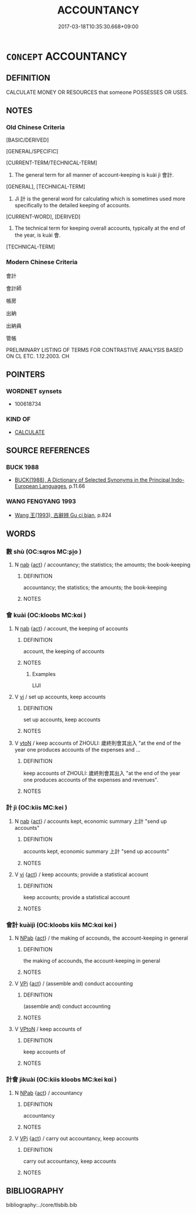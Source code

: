 # -*- mode: mandoku-tls-view -*-
#+TITLE: ACCOUNTANCY
#+DATE: 2017-03-18T10:35:30.668+09:00        
#+STARTUP: content
* =CONCEPT= ACCOUNTANCY
:PROPERTIES:
:CUSTOM_ID: uuid-00c867e2-c6ae-4429-82a2-6b33599f873d
:TR_ZH: 會計事務
:END:
** DEFINITION

CALCULATE MONEY OR RESOURCES that someone POSSESSES OR USES.

** NOTES

*** Old Chinese Criteria
[BASIC/DERIVED]

[GENERAL/SPECIFIC]

[CURRENT-TERM/TECHNICAL-TERM]

1. The general term for all manner of account-keeping is kuài jì 會計.

[GENERAL], [TECHNICAL-TERM]

2. Jì 計 is the general word for calculating which is sometimes used more specifically to the detailed keeping of accounts.

[CURRENT-WORD], [DERIVED]

3. The technical term for keeping overall accounts, typically at the end of the year, is kuài 會.

[TECHNICAL-TERM]

*** Modern Chinese Criteria
會計

會計師

帳房

出納

出納員

管帳

PRELIMINARY LISTING OF TERMS FOR CONTRASTIVE ANALYSIS BASED ON CL ETC. 1.12.2003. CH

** POINTERS
*** WORDNET synsets
 - 100618734

*** KIND OF
 - [[tls:concept:CALCULATE][CALCULATE]]

** SOURCE REFERENCES
*** BUCK 1988
 - [[cite:BUCK-1988][BUCK(1988), A Dictionary of Selected Synonyms in the Principal Indo-European Languages]], p.11.66

*** WANG FENGYANG 1993
 - [[cite:WANG-FENGYANG-1993][Wang 王(1993), 古辭辨 Gu ci bian]], p.824

** WORDS
   :PROPERTIES:
   :VISIBILITY: children
   :END:
*** 數 shù (OC:sqros MC:ʂi̯o )
:PROPERTIES:
:CUSTOM_ID: uuid-d327ddf1-0991-4092-8d6e-01324e9b7a42
:Char+: 數(66,11/15) 
:GY_IDS+: uuid-b07a1131-b630-42e1-a150-f8467bcf1af7
:PY+: shù     
:OC+: sqros     
:MC+: ʂi̯o     
:END: 
**** N [[tls:syn-func::#uuid-76be1df4-3d73-4e5f-bbc2-729542645bc8][nab]] {[[tls:sem-feat::#uuid-f55cff2f-f0e3-4f08-a89c-5d08fcf3fe89][act]]} / accountancy; the statistics; the amounts; the book-keeping
:PROPERTIES:
:CUSTOM_ID: uuid-1cf7c396-3a5f-480e-a476-ec0b0c9ca568
:END:
****** DEFINITION

accountancy; the statistics; the amounts; the book-keeping

****** NOTES

*** 會 kuài (OC:kloobs MC:kɑi )
:PROPERTIES:
:CUSTOM_ID: uuid-727744a2-972d-44f0-b034-a4230d87aabd
:Char+: 會(73,9/13) 
:GY_IDS+: uuid-78fc25a0-38b4-48d5-8d35-cdcb1ffe8c11
:PY+: kuài     
:OC+: kloobs     
:MC+: kɑi     
:END: 
**** N [[tls:syn-func::#uuid-76be1df4-3d73-4e5f-bbc2-729542645bc8][nab]] {[[tls:sem-feat::#uuid-f55cff2f-f0e3-4f08-a89c-5d08fcf3fe89][act]]} / account, the keeping of accounts
:PROPERTIES:
:CUSTOM_ID: uuid-209176be-e9de-43d5-8636-1df28c96766c
:WARRING-STATES-CURRENCY: 3
:END:
****** DEFINITION

account, the keeping of accounts

****** NOTES

******* Examples
LIJI

**** V [[tls:syn-func::#uuid-c20780b3-41f9-491b-bb61-a269c1c4b48f][vi]] / set up accounts, keep accounts
:PROPERTIES:
:CUSTOM_ID: uuid-c0e85bfd-a808-4dfb-bc46-fea3e41dbc69
:WARRING-STATES-CURRENCY: 3
:END:
****** DEFINITION

set up accounts, keep accounts

****** NOTES

**** V [[tls:syn-func::#uuid-fbfb2371-2537-4a99-a876-41b15ec2463c][vtoN]] / keep accounts of ZHOULI: 歲終則會其出入 "at the end of the year one produces accounts of the expenses and ...
:PROPERTIES:
:CUSTOM_ID: uuid-25be49fc-644b-41ef-ab5a-96a4c44fb8f9
:END:
****** DEFINITION

keep accounts of ZHOULI: 歲終則會其出入 "at the end of the year one produces accounts of the expenses and revenues".

****** NOTES

*** 計 jì (OC:kiis MC:kei )
:PROPERTIES:
:CUSTOM_ID: uuid-48a1694a-b27d-414f-9389-7ae18e3c3c78
:Char+: 計(149,2/9) 
:GY_IDS+: uuid-16d1de8c-ab29-489e-9326-4411df22a5bb
:PY+: jì     
:OC+: kiis     
:MC+: kei     
:END: 
**** N [[tls:syn-func::#uuid-76be1df4-3d73-4e5f-bbc2-729542645bc8][nab]] {[[tls:sem-feat::#uuid-f55cff2f-f0e3-4f08-a89c-5d08fcf3fe89][act]]} / accounts kept, economic summary 上計 "send up accounts"
:PROPERTIES:
:CUSTOM_ID: uuid-29cf4b64-3c5d-4539-92b6-680ce14d1202
:WARRING-STATES-CURRENCY: 3
:END:
****** DEFINITION

accounts kept, economic summary 上計 "send up accounts"

****** NOTES

**** V [[tls:syn-func::#uuid-c20780b3-41f9-491b-bb61-a269c1c4b48f][vi]] {[[tls:sem-feat::#uuid-f55cff2f-f0e3-4f08-a89c-5d08fcf3fe89][act]]} / keep accounts; provide a statistical account
:PROPERTIES:
:CUSTOM_ID: uuid-fe83c525-6a08-4611-9d70-324ce4130e5d
:WARRING-STATES-CURRENCY: 3
:END:
****** DEFINITION

keep accounts; provide a statistical account

****** NOTES

*** 會計 kuàijì (OC:kloobs kiis MC:kɑi kei )
:PROPERTIES:
:CUSTOM_ID: uuid-b5fe019d-ebce-48d8-9ece-7faa394e0ee8
:Char+: 會(73,9/13) 計(149,2/9) 
:GY_IDS+: uuid-78fc25a0-38b4-48d5-8d35-cdcb1ffe8c11 uuid-16d1de8c-ab29-489e-9326-4411df22a5bb
:PY+: kuài jì    
:OC+: kloobs kiis    
:MC+: kɑi kei    
:END: 
**** N [[tls:syn-func::#uuid-db0698e7-db2f-4ee3-9a20-0c2b2e0cebf0][NPab]] {[[tls:sem-feat::#uuid-f55cff2f-f0e3-4f08-a89c-5d08fcf3fe89][act]]} / the making of accounds, the account-keeping in general
:PROPERTIES:
:CUSTOM_ID: uuid-31b0270c-5358-4e01-a689-5e2b79b677d9
:WARRING-STATES-CURRENCY: 3
:END:
****** DEFINITION

the making of accounds, the account-keeping in general

****** NOTES

**** V [[tls:syn-func::#uuid-091af450-64e0-4b82-98a2-84d0444b6d19][VPi]] {[[tls:sem-feat::#uuid-f55cff2f-f0e3-4f08-a89c-5d08fcf3fe89][act]]} / (assemble and) conduct accounting
:PROPERTIES:
:CUSTOM_ID: uuid-394c0d8a-dbcf-47a1-b3f8-333174967a3d
:END:
****** DEFINITION

(assemble and) conduct accounting

****** NOTES

**** V [[tls:syn-func::#uuid-98f2ce75-ae37-4667-90ff-f418c4aeaa33][VPtoN]] / keep accounts of
:PROPERTIES:
:CUSTOM_ID: uuid-f13c1f2f-d10e-4f89-9718-28c0340aabf1
:END:
****** DEFINITION

keep accounts of

****** NOTES

*** 計會 jìkuài (OC:kiis kloobs MC:kei kɑi )
:PROPERTIES:
:CUSTOM_ID: uuid-005fd5b2-615b-45e7-b8eb-a2e6889114c4
:Char+: 計(149,2/9) 會(73,9/13) 
:GY_IDS+: uuid-16d1de8c-ab29-489e-9326-4411df22a5bb uuid-78fc25a0-38b4-48d5-8d35-cdcb1ffe8c11
:PY+: jì kuài    
:OC+: kiis kloobs    
:MC+: kei kɑi    
:END: 
**** N [[tls:syn-func::#uuid-db0698e7-db2f-4ee3-9a20-0c2b2e0cebf0][NPab]] {[[tls:sem-feat::#uuid-f55cff2f-f0e3-4f08-a89c-5d08fcf3fe89][act]]} / accountancy
:PROPERTIES:
:CUSTOM_ID: uuid-180eb09c-293b-4059-b2c9-1d587d3fcf4c
:END:
****** DEFINITION

accountancy

****** NOTES

**** V [[tls:syn-func::#uuid-091af450-64e0-4b82-98a2-84d0444b6d19][VPi]] {[[tls:sem-feat::#uuid-f55cff2f-f0e3-4f08-a89c-5d08fcf3fe89][act]]} / carry out accountancy, keep accounts
:PROPERTIES:
:CUSTOM_ID: uuid-afcecb5b-e0d1-4959-be67-aa8892b25ac8
:END:
****** DEFINITION

carry out accountancy, keep accounts

****** NOTES

** BIBLIOGRAPHY
bibliography:../core/tlsbib.bib
